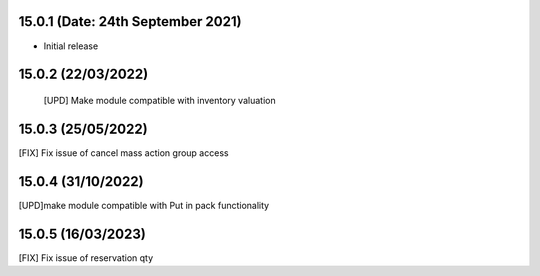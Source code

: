 15.0.1 (Date: 24th September 2021)
-------
- Initial release

15.0.2 (22/03/2022)
----------------------
 
 [UPD] Make module compatible with inventory valuation

15.0.3 (25/05/2022)
----------------

[FIX] Fix issue of cancel mass action group access

15.0.4 (31/10/2022)
------------------------

[UPD]make module compatible with Put in pack functionality

15.0.5 (16/03/2023)
-----------------------
[FIX] Fix issue of reservation qty